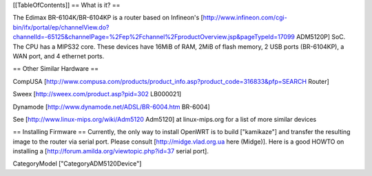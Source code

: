 [[TableOfContents]]
== What is it? ==

The Edimax BR-6104K/BR-6104KP is a router based on Infineon's [http://www.infineon.com/cgi-bin/ifx/portal/ep/channelView.do?channelId=-65125&channelPage=%2Fep%2Fchannel%2FproductOverview.jsp&pageTypeId=17099 ADM5120P] SoC. The CPU has a MIPS32 core. These devices have 16MiB of RAM, 2MiB of flash memory, 2 USB ports (BR-6104KP), a WAN port, and 4 ethernet ports. 

== Other Similar Hardware ==

CompUSA [http://www.compusa.com/products/product_info.asp?product_code=316833&pfp=SEARCH Router]

Sweex [http://sweex.com/product.asp?pid=302 LB000021] 

Dynamode [http://www.dynamode.net/ADSL/BR-6004.htm BR-6004] 

See [http://www.linux-mips.org/wiki/Adm5120 Adm5120] at linux-mips.org for a list of more similar devices

== Installing Firmware ==
Currently, the only way to install OpenWRT is to build ["kamikaze"] and transfer the resulting image to the router via serial port. Please consult [http://midge.vlad.org.ua here (Midge)]. Here is a good HOWTO on installing a [http://forum.amilda.org/viewtopic.php?id=37 serial port].

CategoryModel ["CategoryADM5120Device"]
